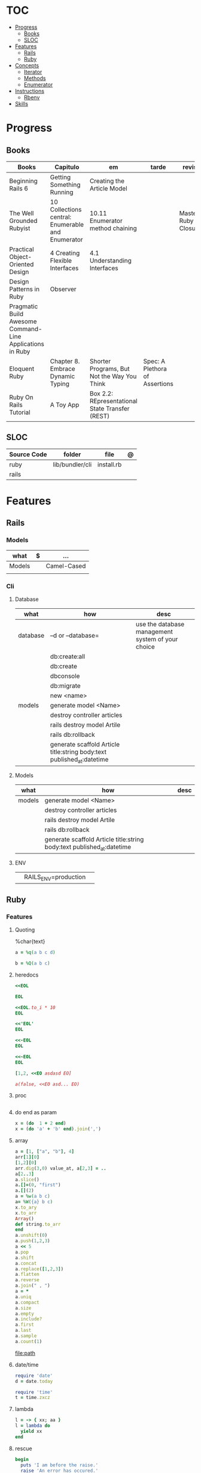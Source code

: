 #+TILE: Ruby - Study Annotations

* TOC
  :PROPERTIES:
  :TOC:      :include all :depth 2 :ignore this
  :END:
:CONTENTS:
- [[#progress][Progress]]
  - [[#books][Books]]
  - [[#sloc][SLOC]]
- [[#features][Features]]
  - [[#rails][Rails]]
  - [[#ruby][Ruby]]
- [[#concepts][Concepts]]
  - [[#iterator][Iterator]]
  - [[#methods][Methods]]
  - [[#enumerator][Enumerator]]
- [[#instructions][Instructions]]
  - [[#rbenv][Rbenv]]
- [[#skills][Skills]]
:END:
* Progress
** Books
   | Books                                                     | Capitulo                                           | em                                              | tarde                          | revisao |
   |-----------------------------------------------------------+----------------------------------------------------+-------------------------------------------------+--------------------------------+---------|
   | Beginning Rails 6                                         | Getting Something Running                          | Creating the Article Model                      |                                |         |
   | The Well Grounded Rubyist                                 | 10  Collections central: Enumerable and Enumerator | 10.11 Enumerator method chaining                |    | Mastering Ruby Closures                                   |                                                    |                                                 |                                |         |
   | Practical Object-Oriented Design                          | 4 Creating Flexible Interfaces                     | 4.1 Understanding Interfaces                    |                                |         |
   | Design Patterns in Ruby                                   | Observer                                           |                                                 |                                |         |
   | Pragmatic Build Awesome Command-Line Applications in Ruby |                                                    |                                                 |                                |         |
   | Eloquent Ruby                                             | Chapter 8. Embrace Dynamic Typing                  | Shorter Programs, But Not the Way You Think     | Spec: A Plethora of Assertions |         |
   | Ruby On Rails Tutorial                                    | A Toy App                                          | Box 2.2: REpresentational State Transfer (REST) |                                |         |
** SLOC
   | Source Code | folder          | file       | @ |
   |-------------+-----------------+------------+---|
   | ruby        | lib/bundler/cli | install.rb |   |
   | rails       |                 |            |   |
* Features
** Rails
*** Models
    | what   | $ | ...         |
    |--------+---+-------------|
    | Models |   | Camel-Cased |
    |        |   |             |

*** Cli
**** Database
     | what     | how                                                                    | desc                                              |
     |----------+------------------------------------------------------------------------+---------------------------------------------------|
     | database | –d or --database=                                                      | use the database management system of your choice |
     |          | db:create:all                                                          |                                                   |
     |          | db:create                                                              |                                                   |
     |          | dbconsole                                                              |                                                   |
     |          | db:migrate                                                             |                                                   |
     |          | new <name>                                                             |                                                   |
     | models   | generate model <Name>                                                  |                                                   |
     |          | destroy controller articles                                            |                                                   |
     |          | rails destroy model Artile                                             |                                                   |
     |          | rails db:rollback                                                      |                                                   |
     |          | generate scaffold Article title:string body:text published_at:datetime |                                                   |

**** Models
     | what     | how                                                                    | desc                                              |
     |----------+------------------------------------------------------------------------+---------------------------------------------------|
     | models   | generate model <Name>                                                  |                                                   |
     |          | destroy controller articles                                            |                                                   |
     |          | rails destroy model Artile                                             |                                                   |
     |          | rails db:rollback                                                      |                                                   |
     |          | generate scaffold Article title:string body:text published_at:datetime |                                                   |
**** ENV
     |   |                      |   |
     |---+----------------------+---|
     |   | RAILS_ENV=production |   |

** Ruby
*** Features
**** Quoting
     %char{text}
     #+begin_src ruby
     a = %q(a b c d)

     b = %Q(a b c)
     #+end_src
**** heredocs
     #+begin_src ruby
     <<EOL

     EOL

     <<EOL.to_i * 10
     EOL

     <<'EOL'
     EOL

     <<-EOL
     EOL

     <<~EOL
     EOL

     [1,2, <<EO asdasd EO]

     a(false, <<EO asd... EO)
     #+end_src
**** proc
     #+begin_src ruby

     #+end_src
**** do end as param
     #+begin_src ruby
     x = (do  1 + 2 end)
     x = (do 'a' + 'b' end).join(',')
     #+end_src
**** array
     #+begin_src ruby
     a = [1, ["a", "b"], 4]
     arr[1][0]
     [1,2][0]
     arr.dig(3,0) value_at, a[2,3] = ..
     a[2..3]
     a.slice()
     a.[]=(0, "first")
     a.[](2)
     a = %w(a b c)
     a= %W({a} b c)
     x.to_ary
     x.to_arr
     Array()
     def string.to_arr
     end
     a.unshift(0)
     a.push(1,2,3)
     a << 5
     a.pop
     a.shift
     a.concat
     a.replace([1,2,3])
     a.flatten
     a.reverse
     a.join(" , ")
     a = *
     a.uniq
     a.compact
     a.size
     a.empty
     a.include?
     a.first
     a.last
     a.sample
     a.count(1)
     #+end_src
     [[file:path]]
**** date/time
     #+begin_src ruby
     require 'date'
     d = date.today

     require 'time'
     t = time.zxcz
     #+end_src
**** lambda
     #+begin_src ruby
     l = -> { xx; aa }
     l = lambda do
       yield xx
     end
     #+end_src
**** rescue
     #+begin_src ruby
     begin
       puts 'I am before the raise.'
       raise 'An error has occured.'
       puts 'I am after the raise.'
     rescue
       puts 'I am rescued.'
     end
     #+end_src
**** hash
     #+begin_src ruby
     h = Hash.new
     h = { one: 1, :two => 2 }
     h = Hash[1, "one", 2, "two"]
     h["1"] = 1
     h.[]=("New York", "NY")
     h.store("New York", "NY")
     a.update(b)
     a.merge(b)
     h.select {k,vk > 1 } !
     h.reject {  k,v  k > 1 } !
     h.reject! {  k,v  k > 1 }
     h = { street: "127th Street", apt: nil }.compact !
     h = { street: "127th Street", apt: nil }.compact!
     h.invert
     h.clear
     h = {...}.replace({...})
     h.key?
     h.empty?
     #+end_src
**** range
     #+begin_src ruby
     r = Range.new(1,100)
     r = Range.new(1,100, true)
     r =  1..99(inclusive) r = 1...199(exclusive)
     r.cover? 2
     r.include? 3
     #+end_src
**** sets
     #+begin_src ruby
     s = Set.new(array)
     s = Set.new(names) {name name.upcase }
     s << 5
     s.add 5
     s.delete(1)
     s.intersection|&| x
     s.union x
     s + x
     s.difference x
     s - x
     s ^ x
     s.merge [2]
     s.subset? b
     s.superset? b
     s.proper_subset? x
     s.proper_superset? x
     #+end_src
**** gsub
     Returns a copy of str with all occurrences of pattern substituted for the second argument.                                                                                                                                                                                                                                                                                                                              |
**** find
     #+begin_src ruby
     a.find { ¦n¦ n > 5 }
     a.find { ¦n¦ n > 5 }
     a.find_all
     a.select
     a.reject
     a.map
     #+end_src
**** map
     #+begin_src ruby
     a.map { |x| x.uppercase}
     a.map! { |x| x.uppercase}
     #+end_src
**** more

     | drop_while             | a.drop_while { true }                                                                                                                                                                                                                                                                                                                                                                                                   |                                                                                                             |
     | take_while             | a.take_while { true }                                                                                                                                                                                                                                                                                                                                                                                                   |                                                                                                             |
     | find_all               | a.find_all ¦ a.select                                                                                                                                                                                                                                                                                                                                                                                                   |                                                                                                             |
     | reject                 | a.reject { ¦i¦ i > 4 } ¦ a.reject! { ¦i¦ i > 4 }                                                                                                                                                                                                                                                                                                                                                                        |                                                                                                             |
     | select                 |                                                                                                                                                                                                                                                                                                                                                                                                                         |                                                                                                             |
     | grep                   | a.grep(//o//) ¦ a.grep(String) ¦ a.grep(50..100) ¦                                                                                                                                                                                                                                                                                                                                                                        |                                                                                                             |
     | group_by               | a.group_by { ¦s¦ s.size }                                                                                                                                                                                                                                                                                                                                                                                               |                                                                                                             |
     | match                  | //n//.match(s)                                                                                                                                                                                                                                                                                                                                                                                                            |                                                                                                             |
     | String                 | 'C'.size ¦ each_byte ¦ each_line ¦ each_codepoint ¦ each_char ¦ s.bytes ¦                                                                                                                                                                                                                                                                                                                                               |                                                                                                             |
     | min/min_by             | a.min { ¦a,b¦ a.size <=> b.size } ¦  a.min { ¦lang¦ lang.size } ¦ state_hash.min_by { ¦name, abbr¦ name }                                                                                                                                                                                                                                                                                                               |                                                                                                             |
     | max/max_by             |                                                                                                                                                                                                                                                                                                                                                                                                                         |                                                                                                             |
     | minmax/minmax_by       | a.minmax ¦ a.minmax_by { ¦lang¦ lang.size }                                                                                                                                                                                                                                                                                                                                                                             |                                                                                                             |
     | reverse_each           | [1,2,3].reverse_each { ¦e¦ puts e * 10 }                                                                                                                                                                                                                                                                                                                                                                                |                                                                                                             |
     | with_index             | letters.each.with_index {¦(key,value),i¦ puts i }                                                                                                                                                                                                                                                                                                                                                                       |                                                                                                             |
     | each_index             | names.each.with_index(1) { ¦pres, i¦ p i }                                                                                                                                                                                                                                                                                                                                                                              |                                                                                                             |
     | each_slice             |                                                                                                                                                                                                                                                                                                                                                                                                                         |                                                                                                             |
     | each_cons              |                                                                                                                                                                                                                                                                                                                                                                                                                         |                                                                                                             |
     | slice_before           | a.slice_before(\/=/).to_a ¦ (1..10).slice_before { ¦num¦ num % 2 == 0 }.to_a ¦                                                                                                                                                                                                                                                                                                                                          |                                                                                                             |
     | slice_after            |                                                                                                                                                                                                                                                                                                                                                                                                                         |                                                                                                             |
     | slice_when             | a.slice_when { ¦i,j¦ i == j }.to_a                                                                                                                                                                                                                                                                                                                                                                                      |                                                                                                             |
     | inject/reduce          | [1,2,3,4].inject(:+)                                                                                                                                                                                                                                                                                                                                                                                                    |                                                                                                             |
     | cycle                  |                                                                                                                                                                                                                                                                                                                                                                                                                         |                                                                                                             |
     | map                    | names.map { ¦name¦ name.upcase } ¦  x = 5.times.map { Apple.new(rand(100..900)) }                                                                                                                                                                                                                                                                                                                                       |                                                                                                             |
     | map!                   |                                                                                                                                                                                                                                                                                                                                                                                                                         |                                                                                                             |
     | symbol-argument blocks | names.map(&:upcase)                                                                                                                                                                                                                                                                                                                                                                                                     |                                                                                                             |
     | <=>                    | Apple#<=> ¦ Apple.sort { ¦a,b¦ a.brand <=> b.brand } ¦                                                                                                                                                                                                                                                                                                                                                                  | implementing a spaceship test method is enough to sort a class, or use a block to sort, or even override it |
     | comparable             | Apple#<=> ¦                                                                                                                                                                                                                                                                                                                                                                                                             | include comparable                                                                                          |
     | clamp                  |                                                                                                                                                                                                                                                                                                                                                                                                                         |                                                                                                             |
     | between                |                                                                                                                                                                                                                                                                                                                                                                                                                         |                                                                                                             |
     | functions              | -> (args) {} ¦ Sum = -> (a, b) { a + b }                                                                                                                                                                                                                                                                                                                                                                                |                                                                                                             |
     | <<                     | yielder                                                                                                                                                                                                                                                                                                                                                                                                                 |                                                                                                             |
     |                        | enum_for                                                                                                                                                                                                                                                                                                                                                                                                                |                                                                                                             |
     |                        | to_enum                                                                                                                                                                                                                                                                                                                                                                                                                 |                                                                                                             |
     | dup                    |                                                                                                                                                                                                                                                                                                                                                                                                                         |                                                                                                             |
     |------------------------+-------------------------------------------------------------------------------------------------------------------------------------------------------------------------------------------------------------------------------------------------------------------------------------------------------------------------------------------------------------------------------------------------------------------------+-------------------------------------------------------------------------------------------------------------|

* Concepts
** Iterator
   - is a method
   - it start and finish in the same call
** Methods
*** Methods chaining
    #+begin_src ruby
    puts animals.select {¦n¦ n[0] < 'M' }.map(&:upcase).join(", ")
    #+end_src
** Enumerator
   - is an object
   - chaining
   - block based
   - method attachment (enum_for)
   - un-overriding of methods in Enumerable
   - maintain state
   - is an enumerable object
   - can add enumerability to objects
   - can stop and resume collection cycling
* Instructions
** Rbenv
   rbenv global 2.3.0 && rbenv rehash
* Skills
  - Ruby
  - Ruby on Rails
  - Ágil, TDD, CI, CD e gestão visual;
  - Sistemas Distribuídos WEB;
  - Clean Code, SOLID e Design Patterns;
  - JavaScript e Front End;
  - PostgreSQL
  - Redis, Memcached ou ElasticSearch;
  - Docker,AWS
  - Familiaridade com infraestrutura, deployment e servidores;
  - Inglês
  - RabbitMQ/ Kafka
  - Firebase
  - Postfix, Nginx
